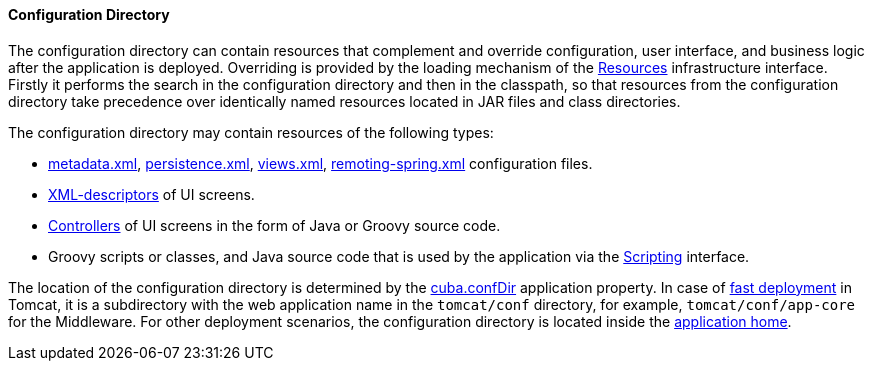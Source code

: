:sourcesdir: ../../../../source

[[conf_dir]]
==== Configuration Directory

The configuration directory can contain resources that complement and override configuration, user interface, and business logic after the application is deployed. Overriding is provided by the loading mechanism of the <<resources,Resources>> infrastructure interface. Firstly it performs the search in the configuration directory and then in the classpath, so that resources from the configuration directory take precedence over identically named resources located in JAR files and class directories.

The configuration directory may contain resources of the following types:

*  <<metadata.xml,metadata.xml>>, <<persistence.xml,persistence.xml>>, <<views.xml,views.xml>>, <<remoting-spring.xml,remoting-spring.xml>> configuration files.

* <<screen_xml,XML-descriptors>> of UI screens.

* <<screen_controller,Controllers>> of UI screens in the form of Java or Groovy source code.

* Groovy scripts or classes, and Java source code that is used by the application via the <<scripting,Scripting>> interface.

The location of the configuration directory is determined by the <<cuba.confDir,cuba.confDir>> application property. In case of <<fast_deployment,fast deployment>> in Tomcat, it is a subdirectory with the web application name in the `tomcat/conf` directory, for example, `tomcat/conf/app-core` for the Middleware. For other deployment scenarios, the configuration directory is located inside the <<app_home,application home>>.

